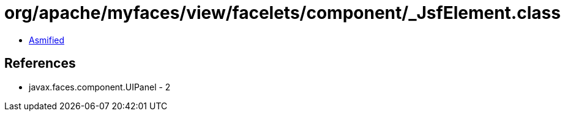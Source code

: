 = org/apache/myfaces/view/facelets/component/_JsfElement.class

 - link:_JsfElement-asmified.java[Asmified]

== References

 - javax.faces.component.UIPanel - 2
